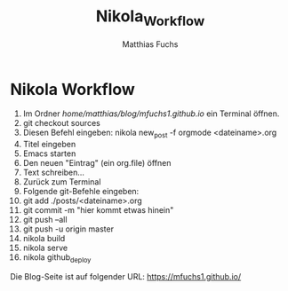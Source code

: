 #+STARTUP: showall
#+STARTUP: logdone
#+STARTUP: lognotedone
#+STARTUP: hidestars
#+TITLE: Nikola_Workflow
#+AUTHOR: Matthias Fuchs
#+EMAIL: matthiasfuchs01@gmail.com 

* Nikola Workflow

 1. Im Ordner /home/matthias/blog/mfuchs1.github.io/ ein Terminal öffnen.
 2. git checkout sources
 3. Diesen Befehl eingeben: nikola new_post -f orgmode <dateiname>.org
 4. Titel eingeben
 5. Emacs starten
 6. Den neuen "Eintrag" (ein org.file) öffnen
 7. Text schreiben...
 8. Zurück zum Terminal
 9. Folgende git-Befehle eingeben:
 10. git add ./posts/<dateiname>.org
 11. git commit -m "hier kommt etwas hinein"
 12. git push --all
 13. git push -u origin master
 14. nikola build
 15. nikola serve
 16. nikola github_deploy

Die Blog-Seite ist auf folgender URL: https://mfuchs1.github.io/
